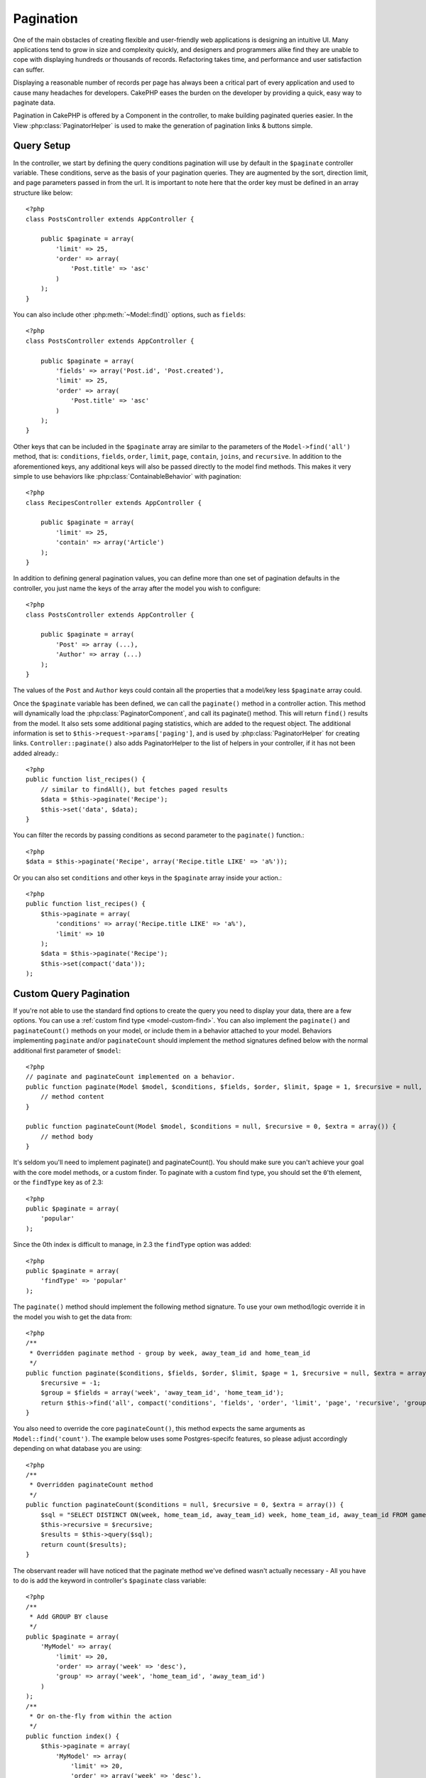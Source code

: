 Pagination
##########

.. php:class:: PaginatorComponent(ComponentCollection $collection, array $settings = array())

One of the main obstacles of creating flexible and user-friendly
web applications is designing an intuitive UI. Many applications
tend to grow in size and complexity quickly, and designers and
programmers alike find they are unable to cope with displaying
hundreds or thousands of records. Refactoring takes time, and
performance and user satisfaction can suffer.

Displaying a reasonable number of records per page has always been
a critical part of every application and used to cause many
headaches for developers. CakePHP eases the burden on the developer
by providing a quick, easy way to paginate data.

Pagination in CakePHP is offered by a Component in the controller, to make
building paginated queries easier.  In the View :php:class:`PaginatorHelper` is
used to make the generation of pagination links & buttons simple.

Query Setup
===========

In the controller, we start by defining the query conditions pagination will use
by default in the ``$paginate`` controller variable. These conditions, serve as
the basis of your pagination queries.  They are augmented by the sort, direction
limit, and page parameters passed in from the url. It is important to note
here that the order key must be defined in an array structure like below::

    <?php
    class PostsController extends AppController {

        public $paginate = array(
            'limit' => 25,
            'order' => array(
                'Post.title' => 'asc'
            )
        );
    }

You can also include other :php:meth:`~Model::find()` options, such as
``fields``::

    <?php
    class PostsController extends AppController {

        public $paginate = array(
            'fields' => array('Post.id', 'Post.created'),
            'limit' => 25,
            'order' => array(
                'Post.title' => 'asc'
            )
        );
    }

Other keys that can be included in the ``$paginate`` array are
similar to the parameters of the ``Model->find('all')`` method, that
is: ``conditions``, ``fields``, ``order``, ``limit``, ``page``, ``contain``,
``joins``, and ``recursive``. In addition to the aforementioned keys, any
additional keys will also be passed directly to the model find methods.  This
makes it very simple to use behaviors like :php:class:`ContainableBehavior` with
pagination::


    <?php
    class RecipesController extends AppController {

        public $paginate = array(
            'limit' => 25,
            'contain' => array('Article')
        );
    }

In addition to defining general pagination values, you can define more than one
set of pagination defaults in the controller, you just name the keys of the
array after the model you wish to configure::

    <?php
    class PostsController extends AppController {

        public $paginate = array(
            'Post' => array (...),
            'Author' => array (...)
        );
    }

The values of the ``Post`` and ``Author`` keys could contain all the properties
that a model/key less ``$paginate`` array could.

Once the ``$paginate`` variable has been defined, we can call the
``paginate()`` method in a controller action. This method will dynamically load
the :php:class:`PaginatorComponent`, and call its paginate() method. This will return
``find()`` results from the model. It also sets some additional
paging statistics, which are added to the request object. The additional
information is set to ``$this->request->params['paging']``, and is used by
:php:class:`PaginatorHelper` for creating links. ``Controller::paginate()`` also
adds PaginatorHelper to the list of helpers in your controller, if it has not
been added already.::

    <?php
    public function list_recipes() {
        // similar to findAll(), but fetches paged results
        $data = $this->paginate('Recipe');
        $this->set('data', $data);
    }

You can filter the records by passing conditions as second
parameter to the ``paginate()`` function.::

    <?php
    $data = $this->paginate('Recipe', array('Recipe.title LIKE' => 'a%'));

Or you can also set ``conditions`` and other keys in the
``$paginate`` array inside your action.::

    <?php
    public function list_recipes() {
        $this->paginate = array(
            'conditions' => array('Recipe.title LIKE' => 'a%'),
            'limit' => 10
        );
        $data = $this->paginate('Recipe');
        $this->set(compact('data'));
    );

Custom Query Pagination
=======================

If you're not able to use the standard find options to create the query you need
to display your data, there are a few options.  You can use a
:ref:`custom find type <model-custom-find>`. You can also implement the
``paginate()`` and ``paginateCount()`` methods on your model, or include them in
a behavior attached to your model. Behaviors implementing ``paginate`` and/or
``paginateCount`` should implement the method signatures defined below with the
normal additional first parameter of ``$model``::

    <?php
    // paginate and paginateCount implemented on a behavior.
    public function paginate(Model $model, $conditions, $fields, $order, $limit, $page = 1, $recursive = null, $extra = array()) {
        // method content
    }

    public function paginateCount(Model $model, $conditions = null, $recursive = 0, $extra = array()) {
        // method body
    }

It's seldom you'll need to implement paginate() and paginateCount().  You should
make sure  you can't achieve your goal with the core model methods, or a custom
finder. To paginate with a custom find type, you should set the ``0``'th
element, or the ``findType`` key as of 2.3::

    <?php
    public $paginate = array(
        'popular'
    );

Since the 0th index is difficult to manage, in 2.3 the ``findType`` option was
added::

    <?php
    public $paginate = array(
        'findType' => 'popular'
    );

The ``paginate()`` method should implement the following method signature.  To
use your own method/logic override it in the model you wish to get the data
from::

    <?php
    /**
     * Overridden paginate method - group by week, away_team_id and home_team_id
     */
    public function paginate($conditions, $fields, $order, $limit, $page = 1, $recursive = null, $extra = array()) {
        $recursive = -1;
        $group = $fields = array('week', 'away_team_id', 'home_team_id');
        return $this->find('all', compact('conditions', 'fields', 'order', 'limit', 'page', 'recursive', 'group'));
    }

You also need to override the core ``paginateCount()``, this method
expects the same arguments as ``Model::find('count')``. The example
below uses some Postgres-specifc features, so please adjust
accordingly depending on what database you are using::

    <?php
    /**
     * Overridden paginateCount method
     */
    public function paginateCount($conditions = null, $recursive = 0, $extra = array()) {
        $sql = "SELECT DISTINCT ON(week, home_team_id, away_team_id) week, home_team_id, away_team_id FROM games";
        $this->recursive = $recursive;
        $results = $this->query($sql);
        return count($results);
    }

The observant reader will have noticed that the paginate method
we've defined wasn't actually necessary - All you have to do is add
the keyword in controller's ``$paginate`` class variable::

    <?php
    /**
     * Add GROUP BY clause
     */
    public $paginate = array(
        'MyModel' => array(
            'limit' => 20,
            'order' => array('week' => 'desc'),
            'group' => array('week', 'home_team_id', 'away_team_id')
        )
    );
    /**
     * Or on-the-fly from within the action
     */
    public function index() {
        $this->paginate = array(
            'MyModel' => array(
                'limit' => 20,
                'order' => array('week' => 'desc'),
                'group' => array('week', 'home_team_id', 'away_team_id')
            )
        );

In CakePHP 2.0, you no longer need to implement ``paginateCount()`` when using
group clauses.  The core ``find('count')`` will correctly count the total number
of rows.

Control which fields used for ordering
======================================

By default sorting can be done with any column on a model.  This is sometimes
undesirable as it can allow users to sort on un-indexed columns, or virtual
fields that can be expensive to calculate. You can use the 3rd parameter of
``Controller::paginate()`` to restrict the columns sorting will be done on::

    <?php
    $this->paginate('Post', array(), array('title', 'slug'));

This would allow sorting on the title and slug columns only. A user that sets
sort to any other value will be ignored.

Limit the maximum number of rows that can be fetched
====================================================

The number of results that are fetched is exposed to the user as the
``limit`` parameter.  It is generally undesirable to allow users to fetch all
rows in a paginated set.  By default CakePHP limits the maximum number of rows
that can be fetched to 100.  If this default is not appropriate for your
application, you can adjust it as part of the pagination options::

    <?php
    public $paginate = array(
        // other keys here.
        'maxLimit' => 10
    );

If the request's limit param is greater than this value, it will be reduced to
the ``maxLimit`` value.

.. _pagination-with-get:

Pagination with GET parameters
==============================

In previous versions of CakePHP you could only generate pagination links using
named parameters. But if pages were requested with GET parameters they would
still work. For 2.0, we decided to make how you generate pagination parameters
more controlled and consistent. You can choose to use either querystring or
named parameters in the component. Incoming requests will accept only the chosen
type, and the :php:class:`PaginatorHelper` will generate links with the chosen type of
parameter::

    <?php
    public $paginate = array(
        'paramType' => 'querystring'
    );

The above would enable querystring parameter parsing and generation. You can
also modify the ``$settings`` property on the PaginatorComponent::

    <?php
    $this->Paginator->settings['paramType'] = 'querystring';

By default all of the typical paging parameters will be converted into GET
arguments.


.. note::

    You can run into a situation where assigning a value to a nonexistent property will throw errors::

        <?php
        $this->paginate['limit'] = 10;

    will throw the error “Notice: Indirect modification of overloaded property $paginate has no effect”.
    Assigning an initial value to the property solves the issue::

        <?php
        $this->paginate = array();
        $this->paginate['limit'] = 10;
        //or
        $this->paginate = array('limit' => 10);

    Or just declare the property in the controller class::

        <?php
        class PostsController {
            public $paginate = array();
        }

    Or use ``$this->Paginator->setting = array('limit' => 10);``

    Make sure you have added the Paginator component to your $components array if
    you want to modify the ``$settings`` property of the PaginatorComponent.

    Either of these approaches will solve the notice errors.


AJAX Pagination
===============

It's very easy to incorporate Ajax functionality into pagination.
Using the :php:class:`JsHelper` and :php:class:`RequestHandlerComponent` you can
easily add Ajax pagination to your application.  See :ref:`ajax-pagination` for
more information.

Pagination in the view
======================

Check the :php:class:`PaginatorHelper` documentation for how to create links for
pagination navigation.


.. meta::
    :title lang=en: Pagination
    :keywords lang=en: order array,query conditions,php class,web applications,headaches,obstacles,complexity,programmers,parameters,paginate,designers,cakephp,satisfaction,developers
